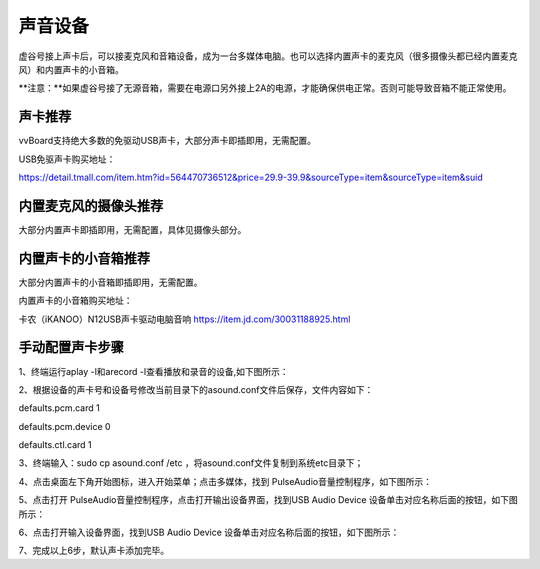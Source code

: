 

声音设备
================

虚谷号接上声卡后，可以接麦克风和音箱设备，成为一台多媒体电脑。也可以选择内置声卡的麦克风（很多摄像头都已经内置麦克风）和内置声卡的小音箱。

**注意：**如果虚谷号接了无源音箱，需要在电源口另外接上2A的电源，才能确保供电正常。否则可能导致音箱不能正常使用。

---------------------------------
声卡推荐
---------------------------------

vvBoard支持绝大多数的免驱动USB声卡，大部分声卡即插即用，无需配置。

USB免驱声卡购买地址：

https://detail.tmall.com/item.htm?id=564470736512&price=29.9-39.9&sourceType=item&sourceType=item&suid

---------------------------------
内置麦克风的摄像头推荐
---------------------------------

大部分内置声卡即插即用，无需配置，具体见摄像头部分。

---------------------------------
内置声卡的小音箱推荐
---------------------------------

大部分内置声卡的小音箱即插即用，无需配置。

内置声卡的小音箱购买地址：

卡农（iKANOO）N12USB声卡驱动电脑音响
https://item.jd.com/30031188925.html


-----------------------------------
手动配置声卡步骤
-----------------------------------

1、终端运行aplay -l和arecord -l查看播放和录音的设备,如下图所示：

.. image:: ../images/07/shengka01.jpg

2、根据设备的声卡号和设备号修改当前目录下的asound.conf文件后保存，文件内容如下：

defaults.pcm.card 1

defaults.pcm.device 0

defaults.ctl.card 1

3、终端输入：sudo cp asound.conf /etc ，将asound.conf文件复制到系统etc目录下；

4、点击桌面左下角开始图标，进入开始菜单；点击多媒体，找到 PulseAudio音量控制程序，如下图所示：


.. image:: ../images/07/shengka02.jpg


5、点击打开 PulseAudio音量控制程序，点击打开输出设备界面，找到USB Audio Device 设备单击对应名称后面的按钮，如下图所示：

.. image:: ../images/07/shengka03.jpg

6、点击打开输入设备界面，找到USB Audio Device 设备单击对应名称后面的按钮，如下图所示：

.. image:: ../images/07/shengka04.jpg

7、完成以上6步，默认声卡添加完毕。
